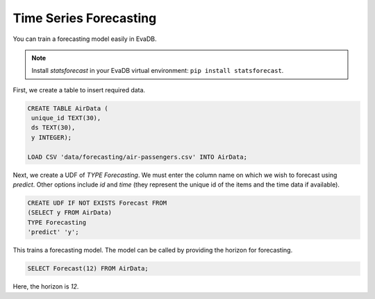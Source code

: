 Time Series Forecasting
========================

You can train a forecasting model easily in EvaDB.

.. note::

   Install `statsforecast` in your EvaDB virtual environment: ``pip install statsforecast``.

First, we create a table to insert required data.

.. code-block:: sql
   
   CREATE TABLE AirData (
    unique_id TEXT(30),
    ds TEXT(30),
    y INTEGER);

   LOAD CSV 'data/forecasting/air-passengers.csv' INTO AirData;


Next, we create a UDF of `TYPE Forecasting`. We must enter the column name on which we wish to forecast using `predict`. Other options include `id` and `time` (they represent the unique id of the items and the time data if available).

.. code-block:: sql
   
   CREATE UDF IF NOT EXISTS Forecast FROM
   (SELECT y FROM AirData)
   TYPE Forecasting
   'predict' 'y';

This trains a forecasting model. The model can be called by providing the horizon for forecasting.

.. code-block:: sql

   SELECT Forecast(12) FROM AirData;

Here, the horizon is `12`.
